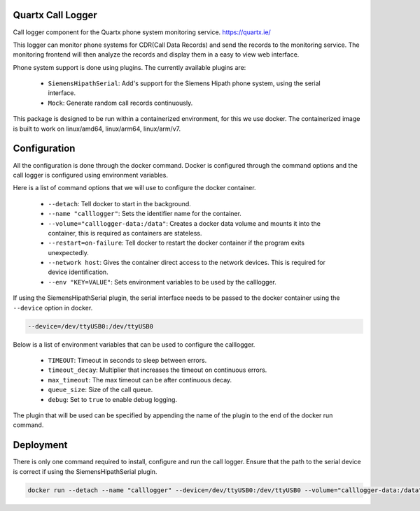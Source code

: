 .. image:: https://github.com/quartx-analytics/calllogger/actions/workflows/build-test.yml/badge.svg
    :target: https://github.com/quartx-analytics/calllogger/actions/workflows/build-test.yml
    :alt: Build and Tests

.. image:: https://codecov.io/gh/quartx-analytics/calllogger/branch/master/graph/badge.svg?token=AH0TIQ7F8V
    :target: https://codecov.io/gh/quartx-analytics/calllogger
    :alt: Test Coverage

.. image:: https://api.codeclimate.com/v1/badges/c0d513f139aa33e2d4b6/maintainability
   :target: https://codeclimate.com/github/quartx-analytics/calllogger/maintainability
   :alt: Maintainability


Quartx Call Logger
------------------

Call logger component for the Quartx phone system monitoring service. https://quartx.ie/

This logger can monitor phone systems for CDR(Call Data Records) and send the records to the monitoring service.
The monitoring frontend will then analyze the records and display them in a easy to view web interface.

Phone system support is done using plugins. The currently available plugins are:

    * ``SiemensHipathSerial``: Add's support for the Siemens Hipath phone system, using the serial interface.
    * ``Mock``: Generate random call records continuously.

This package is designed to be run within a containerized environment, for this we use docker.
The containerized image is built to work on linux/amd64, linux/arm64, linux/arm/v7.


Configuration
-------------

All the configuration is done through the docker command. Docker is configured through the command options and
the call logger is configured using environment variables.

Here is a list of command options that we will use to configure the docker container.

    * ``--detach``: Tell docker to start in the background.
    * ``--name "calllogger"``: Sets the identifier name for the container.
    * ``--volume="calllogger-data:/data"``: Creates a docker data volume and mounts it into the container,
      this is required as containers are stateless.
    * ``--restart=on-failure``: Tell docker to restart the docker container if the program exits unexpectedly.
    * ``--network host``: Gives the container direct access to the network devices. This is required
      for device identification.
    * ``--env "KEY=VALUE"``: Sets environment variables to be used by the calllogger.

If using the SiemensHipathSerial plugin, the serial interface needs to be passed
to the docker container using the ``--device`` option in docker.

.. code-block:: bash

    --device=/dev/ttyUSB0:/dev/ttyUSB0

Below is a list of environment variables that can be used to configure the calllogger.

    * ``TIMEOUT``: Timeout in seconds to sleep between errors.
    * ``timeout_decay``: Multiplier that increases the timeout on continuous errors.
    * ``max_timeout``: The max timeout can be after continuous decay.
    * ``queue_size``: Size of the call queue.
    * ``debug``: Set to ``true`` to enable debug logging.

The plugin that will be used can be specified by appending the name of the plugin to the end of the docker run command.


Deployment
----------

There is only one command required to install, configure and run the call logger.
Ensure that the path to the serial device is correct if using the SiemensHipathSerial plugin.

.. code-block:: bash

    docker run --detach --name "calllogger" --device=/dev/ttyUSB0:/dev/ttyUSB0 --volume="calllogger-data:/data" --restart=on-failure --network host ghcr.io/quartx-analytics/calllogger SiemensHipathSerial
